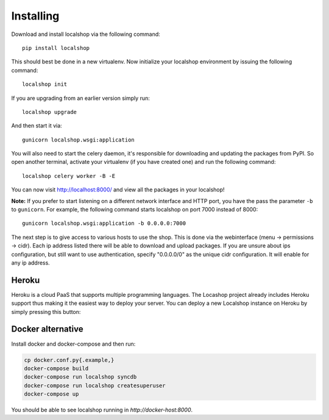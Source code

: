 Installing
==========

Download and install localshop via the following command::

    pip install localshop

This should best be done in a new virtualenv. Now initialize your localshop
environment by issuing the following command::

    localshop init

If you are upgrading from an earlier version simply run::

    localshop upgrade

And then start it via::

    gunicorn localshop.wsgi:application

You will also need to start the celery daemon, it's responsible for downloading
and updating the packages from PyPI. So open another terminal, activate your
virtualenv (if you have created one) and run the following command::

    localshop celery worker -B -E

You can now visit http://localhost:8000/ and view all the packages in your
localshop!

**Note:** If you prefer to start listening on a different network interface and
HTTP port, you have the pass the parameter ``-b`` to ``gunicorn``. For example,
the following command starts localshop on port 7000 instead of 8000::

    gunicorn localshop.wsgi:application -b 0.0.0.0:7000

The next step is to give access to various hosts to use the shop. This is done
via the webinterface (menu -> permissions -> cidr). Each ip address listed there
will be able to download and upload packages. If you are unsure about ips
configuration, but still want to use authentication, specify "0.0.0.0/0" as the
unique cidr configuration. It will enable for any ip address.


Heroku
------

Heroku is a cloud PaaS that supports multiple programming languages. The
Locashop project already includes Heroku support thus making it the easiest way
to deploy your server. You can deploy a new Localshop instance on Heroku by
simply pressing this button:

.. image:: https://www.herokucdn.com/deploy/button.png
    :target: https://heroku.com/deploy?template=https://github.com/mvantellingen/localshop/tree/heroku-support
    :alt: Deploy to Heroku


Docker alternative
------------------
Install docker and docker-compose and then run:

.. code-block:: bash

    cp docker.conf.py{.example,}
    docker-compose build
    docker-compose run localshop syncdb
    docker-compose run localshop createsuperuser
    docker-compose up

You should be able to see localshop running in `http://docker-host:8000`.
